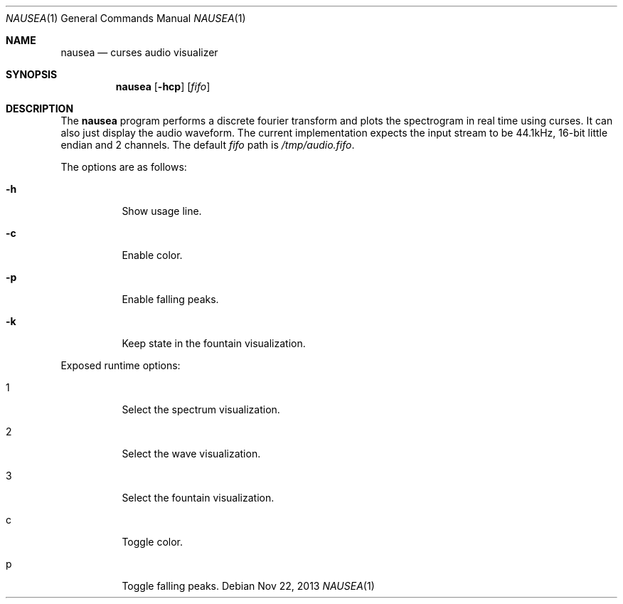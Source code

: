 .Dd Nov 22, 2013
.Dt NAUSEA 1
.Os
.Sh NAME
.Nm nausea
.Nd curses audio visualizer
.Sh SYNOPSIS
.Nm nausea
.Op Fl hcp
.Op Ar fifo
.Sh DESCRIPTION
The
.Nm
program performs a discrete fourier transform and plots the spectrogram
in real time using curses.  It can also just display the audio waveform.
The current implementation expects the input stream to be 44.1kHz,
16-bit little endian and 2 channels.  The default
.Ar fifo
path is
.Pa /tmp/audio.fifo .
.Pp
The options are as follows:
.Bl -tag -width Ds
.It Fl h
Show usage line.
.It Fl c
Enable color.
.It Fl p
Enable falling peaks.
.It Fl k
Keep state in the fountain visualization.
.El
.Pp
Exposed runtime options:
.Bl -tag -width Ds
.It 1
Select the spectrum visualization.
.It 2
Select the wave visualization.
.It 3
Select the fountain visualization.
.It c
Toggle color.
.It p
Toggle falling peaks.
.El
